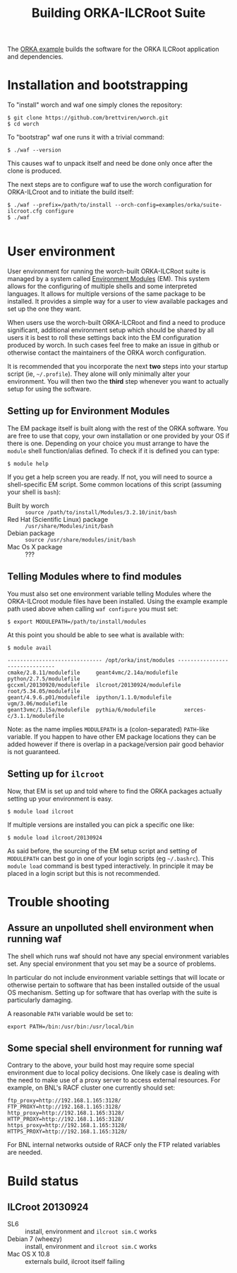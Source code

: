 #+TITLE: Building ORKA-ILCRoot Suite

The [[../examples/orka/suite-ilcroot.cfg][ORKA example]] builds the software for the ORKA ILCRoot application and dependencies.  

* Installation and bootstrapping

To "install" worch and waf one simply clones the repository:

#+BEGIN_EXAMPLE
$ git clone https://github.com/brettviren/worch.git
$ cd worch
#+END_EXAMPLE

To "bootstrap" waf one runs it with a trivial command:

#+BEGIN_EXAMPLE
$ ./waf --version
#+END_EXAMPLE

This causes waf to unpack itself and need be done only once after the clone is produced.  

The next steps are to configure waf to use the worch configuration for ORKA-ILCroot and to initiate the build itself:

#+BEGIN_EXAMPLE
$ ./waf --prefix=/path/to/install --orch-config=examples/orka/suite-ilcroot.cfg configure
$ ./waf

#+END_EXAMPLE


* User environment

User environment for running the worch-built ORKA-ILCRoot suite is managed by a system called [[http://modules.sf.net/][Environment Modules]] (EM).  This system allows for the configuring of multiple shells and some interpreted languages.  It allows for multiple versions of the same package to be installed.  It provides a simple way for a user to view available packages and set up the one they want.

When users use the worch-built ORKA-ILCRoot and find a need to produce significant, additional environment setup which should be shared by all users it is best to roll these settings back into the EM configuration produced by worch.  In such cases feel free to make an issue in github or otherwise contact the maintainers of the ORKA worch configuration.

It is recommended that you incorporate the next *two* steps into your startup script (ie, =~/.profile=).  They alone will only minimally alter your environment.  You will then two the *third* step whenever you want to actually setup for using the software.

** Setting up for Environment Modules

The EM package itself is built along with the rest of the ORKA software.  You are free to use that copy, your own installation or one provided by your OS if there is one.  Depending on your choice you must arrange to have the =module= shell function/alias defined.  To check if it is defined you can type:

#+BEGIN_EXAMPLE
$ module help
#+END_EXAMPLE

If you get a help screen you are ready.  If not, you will need to source a shell-specific EM script.  Some common locations of this script (assuming your shell is =bash=):

 - Built by worch :: =source /path/to/install/Modules/3.2.10/init/bash=
 - Red Hat (Scientific Linux) package :: =/usr/share/Modules/init/bash=
 - Debian package :: =source /usr/share/modules/init/bash=
 - Mac Os X package :: ???

** Telling Modules where to find modules

You must also set one environment variable telling Modules where the ORKA-ILCroot module files have been installed.  Using the example example path used above when calling =waf configure= you must set:

#+BEGIN_EXAMPLE
$ export MODULEPATH=/path/to/install/modules
#+END_EXAMPLE

At this point you should be able to see what is available with:

#+BEGIN_EXAMPLE
$ module avail

------------------------------ /opt/orka/inst/modules -------------------------------
cmake/2.8.11/modulefile     geant4vmc/2.14a/modulefile  python/2.7.5/modulefile
gccxml/20130920/modulefile  ilcroot/20130924/modulefile root/5.34.05/modulefile
geant/4.9.6.p01/modulefile  ipython/1.1.0/modulefile    vgm/3.06/modulefile
geant3vmc/1.15a/modulefile  pythia/6/modulefile         xerces-c/3.1.1/modulefile
#+END_EXAMPLE

Note: as the name implies =MODULEPATH= is a (colon-separated) =PATH=-like variable.  If you happen to have other EM package locations they can be added however if there is overlap in a package/version pair good behavior is not guaranteed.


** Setting up for =ilcroot=

Now, that EM is set up and told where to find the ORKA packages actually setting up your environment is easy.

#+BEGIN_EXAMPLE
$ module load ilcroot
#+END_EXAMPLE

If multiple versions are installed you can pick a specific one like:

#+BEGIN_EXAMPLE
$ module load ilcroot/20130924
#+END_EXAMPLE

As said before, the sourcing of the EM setup script and setting of =MODULEPATH= can best go in one of your login scripts (eg =~/.bashrc=).  This =module load= command is best typed interactively.  In principle it may be placed in a login script but this is not recommended.


* Trouble shooting

** Assure an unpolluted shell environment when running waf

The shell which runs waf should not have any special environment variables set.  Any special environment that you set may be a source of problems.

In particular do not include environment variable settings that will locate or otherwise pertain to software that has been installed outside of the usual OS mechanism.  Setting up for software that has overlap with the suite is particularly damaging.

A reasonable =PATH= variable would be set to:

#+BEGIN_EXAMPLE
export PATH=/bin:/usr/bin:/usr/local/bin
#+END_EXAMPLE

** Some special shell environment for running waf

Contrary to the above, your build host may require some special environment due to local policy decisions.  One likely case is dealing with the need to make use of a proxy server to access external resources.  For example, on BNL's RACF cluster one currently should set:

#+BEGIN_EXAMPLE
ftp_proxy=http://192.168.1.165:3128/
FTP_PROXY=http://192.168.1.165:3128/
http_proxy=http://192.168.1.165:3128/
HTTP_PROXY=http://192.168.1.165:3128/
https_proxy=http://192.168.1.165:3128/
HTTPS_PROXY=http://192.168.1.165:3128/
#+END_EXAMPLE

For BNL internal networks outside of RACF only the FTP related variables are needed.

* Build status

** ILCroot 20130924

 - SL6 :: install, environment and =ilcroot sim.C= works
 - Debian 7 (wheezy) :: install, environment and =ilcroot sim.C= works
 - Mac OS X 10.8 :: externals build, ilcroot itself failing
